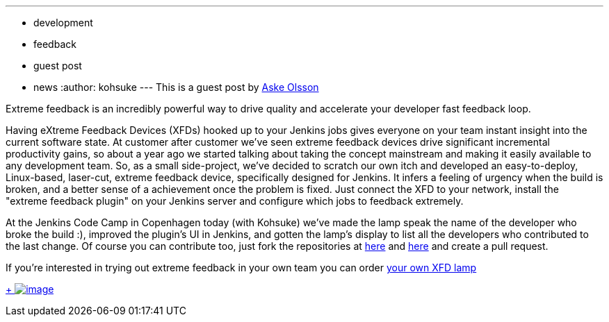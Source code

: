 ---
:layout: post
:title: Extreme Feedback Lamp, Switch Gear style
:nodeid: 433
:created: 1378392925
:tags:
  - development
  - feedback
  - guest post
  - news
:author: kohsuke
---
This is a guest post by https://twitter.com/dvaske[Aske Olsson] +

Extreme feedback is an incredibly powerful way to drive quality and accelerate your developer fast feedback loop. +

Having eXtreme Feedback Devices (XFDs) hooked up to your Jenkins jobs gives everyone on your team instant insight into the current software state. At customer after customer we've seen extreme feedback devices drive significant incremental productivity gains, so about a year ago we started talking about taking the concept mainstream and making it easily available to any development team. So, as a small side-project, we've decided to scratch our own itch and developed an easy-to-deploy, Linux-based, laser-cut, extreme feedback device, specifically designed for Jenkins. It infers a feeling of urgency when the build is broken, and a better sense of a achievement once the problem is fixed. Just connect the XFD to your network, install the "extreme feedback plugin" on your Jenkins server and configure which jobs to feedback extremely. +

At the Jenkins Code Camp in Copenhagen today (with Kohsuke) we've made the lamp speak the name of the developer who broke the build :), improved the plugin's UI in Jenkins, and gotten the lamp's display to list all the developers who contributed to the last change. Of course you can contribute too, just fork the repositories at https://github.com/switchgears/extremefeedbacklamp[here] and https://github.com/switchgears/extreme-feedback-plugin[here] and create a pull request. +

If you're interested in trying out extreme feedback in your own team you can order https://web.archive.org/web/20180826231109/https://gitgear.com/xfd/[your own XFD lamp] +

https://www.flickr.com/photos/12508267@N00/9680919806/[ +
image:https://farm4.staticflickr.com/3665/9680919806_6bbe719e99_z.jpg[image]]
